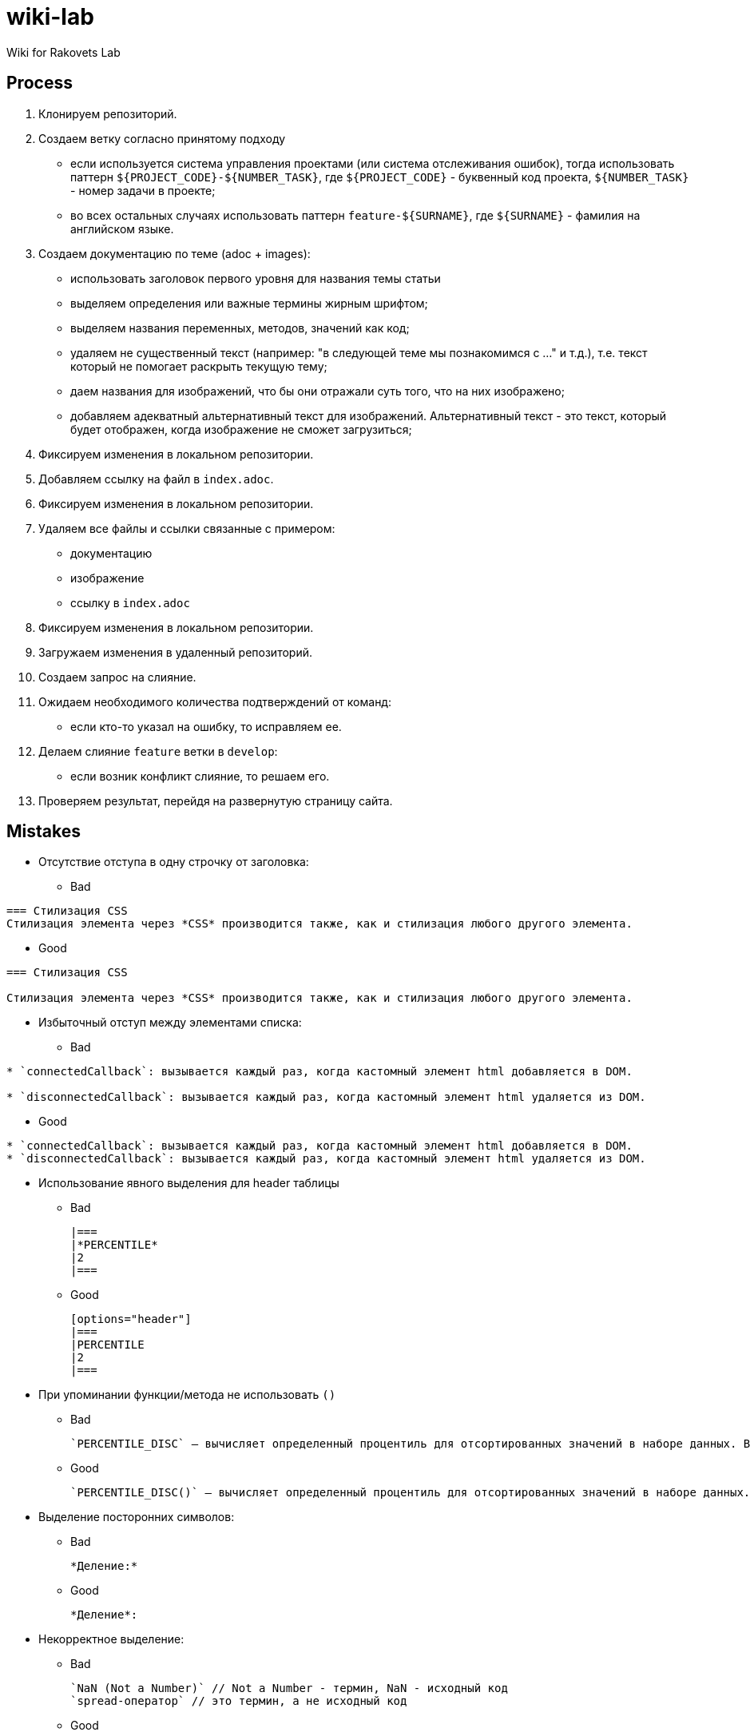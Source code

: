 = wiki-lab

Wiki for Rakovets Lab

== Process

1. Клонируем репозиторий.
2. Создаем ветку согласно принятому подходу
* если используется система управления проектами (или система отслеживания ошибок), тогда использовать паттерн `${PROJECT_CODE}-${NUMBER_TASK}`, где `${PROJECT_CODE}` - буквенный код проекта, `${NUMBER_TASK}` - номер задачи в проекте;
* во всех остальных случаях использовать паттерн `feature-${SURNAME}`, где `${SURNAME}` - фамилия на английском языке.
3. Создаем документацию по теме (adoc + images):
* использовать заголовок первого уровня для названия темы статьи
* выделяем определения или важные термины жирным шрифтом;
* выделяем названия переменных, методов, значений как код;
* удаляем не существенный текст (например: "в следующей теме мы познакомимся с ..." и т.д.), т.е. текст который не помогает раскрыть текущую тему;
* даем названия для изображений, что бы они отражали суть того, что на них изображено;
* добавляем адекватный альтернативный текст для изображений. Альтернативный текст - это текст, который будет отображен, когда изображение не сможет загрузиться;
4. Фиксируем изменения в локальном репозитории.
5. Добавляем ссылку на файл в `index.adoc`.
6. Фиксируем изменения в локальном репозитории.
7. Удаляем все файлы и ссылки связанные с примером:
* документацию
* изображение
* ссылку в `index.adoc`
8. Фиксируем изменения в локальном репозитории.
9. Загружаем изменения в удаленный репозиторий.
10. Создаем запрос на слияние.
11. Ожидаем необходимого количества подтверждений от команд:
* если кто-то указал на ошибку, то исправляем ее.
12. Делаем слияние `feature` ветки в `develop`:
* если возник конфликт слияние, то решаем его.
13. Проверяем результат, перейдя на развернутую страницу сайта.

== Mistakes

* Отсутствие отступа в одну строчку от заголовка:

** Bad

----
=== Стилизация CSS
Стилизация элемента через *CSS* производится также, как и стилизация любого другого элемента.
----

** Good

----
=== Стилизация CSS

Стилизация элемента через *CSS* производится также, как и стилизация любого другого элемента.
----

* Избыточный отступ между элементами списка:

** Bad

----
* `connectedCallback`: вызывается каждый раз, когда кастомный элемент html добавляется в DOM.

* `disconnectedCallback`: вызывается каждый раз, когда кастомный элемент html удаляется из DOM.
----

** Good

----
* `connectedCallback`: вызывается каждый раз, когда кастомный элемент html добавляется в DOM.
* `disconnectedCallback`: вызывается каждый раз, когда кастомный элемент html удаляется из DOM.
----

* Использование явного выделения для header таблицы

** Bad

    |===
    |*PERCENTILE*
    |2
    |===

** Good

    [options="header"]
    |===
    |PERCENTILE
    |2
    |===

* При упоминании функции/метода не использовать `()`

** Bad

    `PERCENTILE_DISC` — вычисляет определенный процентиль для отсортированных значений в наборе данных. В качестве параметра принимает процентиль, который необходимо вычислить.

** Good

    `PERCENTILE_DISC()` — вычисляет определенный процентиль для отсортированных значений в наборе данных. В качестве параметра принимает процентиль, который необходимо вычислить.

* Выделение посторонних символов:

** Bad

    *Деление:*

** Good

    *Деление*:

* Некорректное выделение:

** Bad

    `NaN (Not a Number)` // Not a Number - термин, NaN - исходный код
    `spread-оператор` // это термин, а не исходный код

** Good

    `NaN` (*Not a Number*)
    *spread-оператор*

* Результат программы указывать в самой программе:

** Bad

    var income = 100;
    var strIncome = "100";
    var result = income == strIncome;
    console.log(result); //true

** Good

    var income = 100;
    var strIncome = "100";
    var result = income == strIncome;
    console.log(result);

    true

* Не экранировать символы, которые являются служебными для данного фреймворка

** Bad

    <=

** Good

    \<=

* Несоблюдение Code Convention для исходного кода

** Bad

    var income = 100;
    var age = 19;
    if(income<150 && age>18){
    var message = "доход больше 50";
            alert(message);
    }

** Good

    var income = 100;
    var age = 19;
    if (income < 150 && age > 18) {
        var message = "доход больше 50";
        alert(message);
    }

* Написание аббревиатур и имен собственных с маленькой буквы

** Bad

    css, html, javascript

** Good

    CSS, HTML, JavaScript
    
* Использование местоимений связанных с персоной или указывающих на принадлежность персоне

** Bad

    `HEAD` – это указатель на коммит в вашем репозитории, который станет родителем следующего коммита.
    
** Good

    `HEAD` – это указатель на коммит в репозитории, который станет родителем следующего коммита.

* Использование англицизмов вместо терминов на английском языке (есть исключения из этих правил, но для новых терминов ОДНОЗНАЧНО не следует использовать англицизмы)

** Bad

    Имеется широкий круг классов аппендеров, в том числе асинхронные аппендеры и аппендеры оборачивающие группу других аппендеров.

** Good

    Имеется широкий круг классов appenders, в том числе асинхронные appenders и appenders оборачивающие группу других appenders.

* Написание interfaces, classes и т.д. в одном блоке кода

** Bad

    [source,java]
    ----
    interface A {
        default void showDefault() {
            System.out.println("A: default method show()");
        }
    }
    // ...
    public class B {
        public void showDefault() {
            System.out.println("B: method show()");
        }
    }
    ----

** Good

    [source,java]
    ----
    interface A {
        default void showDefault() {
            System.out.println("A: default method show()");
        }
    }
    ----

    [source,java]
    ----
    public class B {
        public void showDefault() {
            System.out.println("B: method show()");
        }
    }
    ----
